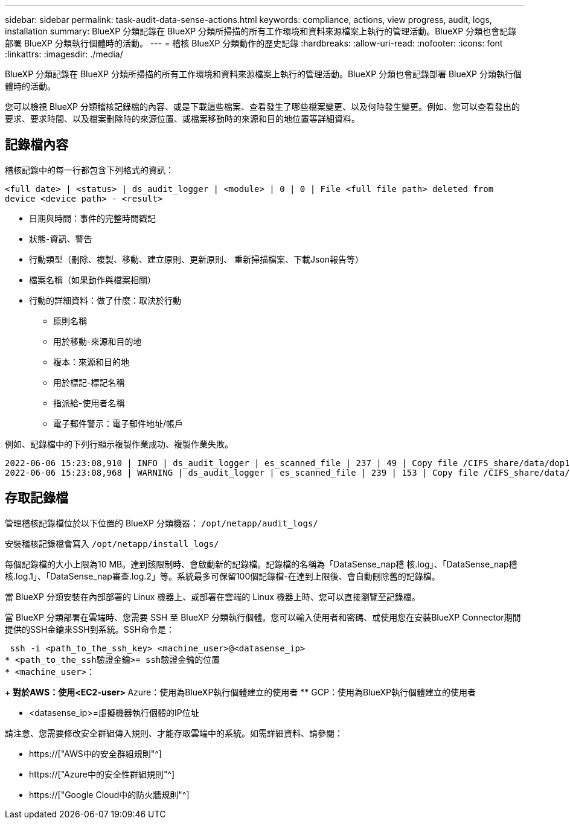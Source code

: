 ---
sidebar: sidebar 
permalink: task-audit-data-sense-actions.html 
keywords: compliance, actions, view progress, audit, logs, installation 
summary: BlueXP 分類記錄在 BlueXP 分類所掃描的所有工作環境和資料來源檔案上執行的管理活動。BlueXP 分類也會記錄部署 BlueXP 分類執行個體時的活動。 
---
= 稽核 BlueXP 分類動作的歷史記錄
:hardbreaks:
:allow-uri-read: 
:nofooter: 
:icons: font
:linkattrs: 
:imagesdir: ./media/


[role="lead"]
BlueXP 分類記錄在 BlueXP 分類所掃描的所有工作環境和資料來源檔案上執行的管理活動。BlueXP 分類也會記錄部署 BlueXP 分類執行個體時的活動。

您可以檢視 BlueXP 分類稽核記錄檔的內容、或是下載這些檔案、查看發生了哪些檔案變更、以及何時發生變更。例如、您可以查看發出的要求、要求時間、以及檔案刪除時的來源位置、或檔案移動時的來源和目的地位置等詳細資料。



== 記錄檔內容

稽核記錄中的每一行都包含下列格式的資訊：

`<full date> | <status> | ds_audit_logger | <module> | 0 | 0 | File <full file path> deleted from device <device path> - <result>`

* 日期與時間：事件的完整時間戳記
* 狀態-資訊、警告
* 行動類型（刪除、複製、移動、建立原則、更新原則、 重新掃描檔案、下載Json報告等）
* 檔案名稱（如果動作與檔案相關）
* 行動的詳細資料：做了什麼：取決於行動
+
** 原則名稱
** 用於移動-來源和目的地
** 複本：來源和目的地
** 用於標記-標記名稱
** 指派給-使用者名稱
** 電子郵件警示：電子郵件地址/帳戶




例如、記錄檔中的下列行顯示複製作業成功、複製作業失敗。

....
2022-06-06 15:23:08,910 | INFO | ds_audit_logger | es_scanned_file | 237 | 49 | Copy file /CIFS_share/data/dop1/random_positives.tsv from device 10.31.133.183 (type: SMB_SHARE) to device 10.31.130.133:/export_reports (NFS_SHARE) - SUCCESS
2022-06-06 15:23:08,968 | WARNING | ds_audit_logger | es_scanned_file | 239 | 153 | Copy file /CIFS_share/data/compliance-netapp.tar.gz from device 10.31.133.183 (type: SMB_SHARE) to device 10.31.130.133:/export_reports (NFS_SHARE) - FAILURE
....


== 存取記錄檔

管理稽核記錄檔位於以下位置的 BlueXP 分類機器： `/opt/netapp/audit_logs/`

安裝稽核記錄檔會寫入 `/opt/netapp/install_logs/`

每個記錄檔的大小上限為10 MB。達到該限制時、會啟動新的記錄檔。記錄檔的名稱為「DataSense_nap稽 核.log」、「DataSense_nap稽 核.log.1」、「DataSense_nap審查.log.2」等。系統最多可保留100個記錄檔-在達到上限後、會自動刪除舊的記錄檔。

當 BlueXP 分類安裝在內部部署的 Linux 機器上、或部署在雲端的 Linux 機器上時、您可以直接瀏覽至記錄檔。

當 BlueXP 分類部署在雲端時、您需要 SSH 至 BlueXP 分類執行個體。您可以輸入使用者和密碼、或使用您在安裝BlueXP Connector期間提供的SSH金鑰來SSH到系統。SSH命令是：

 ssh -i <path_to_the_ssh_key> <machine_user>@<datasense_ip>
* <path_to_the_ssh驗證金鑰>= ssh驗證金鑰的位置
* <machine_user>：
+
** 對於AWS：使用<EC2-user>
** Azure：使用為BlueXP執行個體建立的使用者
** GCP：使用為BlueXP執行個體建立的使用者


* <datasense_ip>=虛擬機器執行個體的IP位址


請注意、您需要修改安全群組傳入規則、才能存取雲端中的系統。如需詳細資料、請參閱：

* https://["AWS中的安全群組規則"^]
* https://["Azure中的安全性群組規則"^]
* https://["Google Cloud中的防火牆規則"^]

